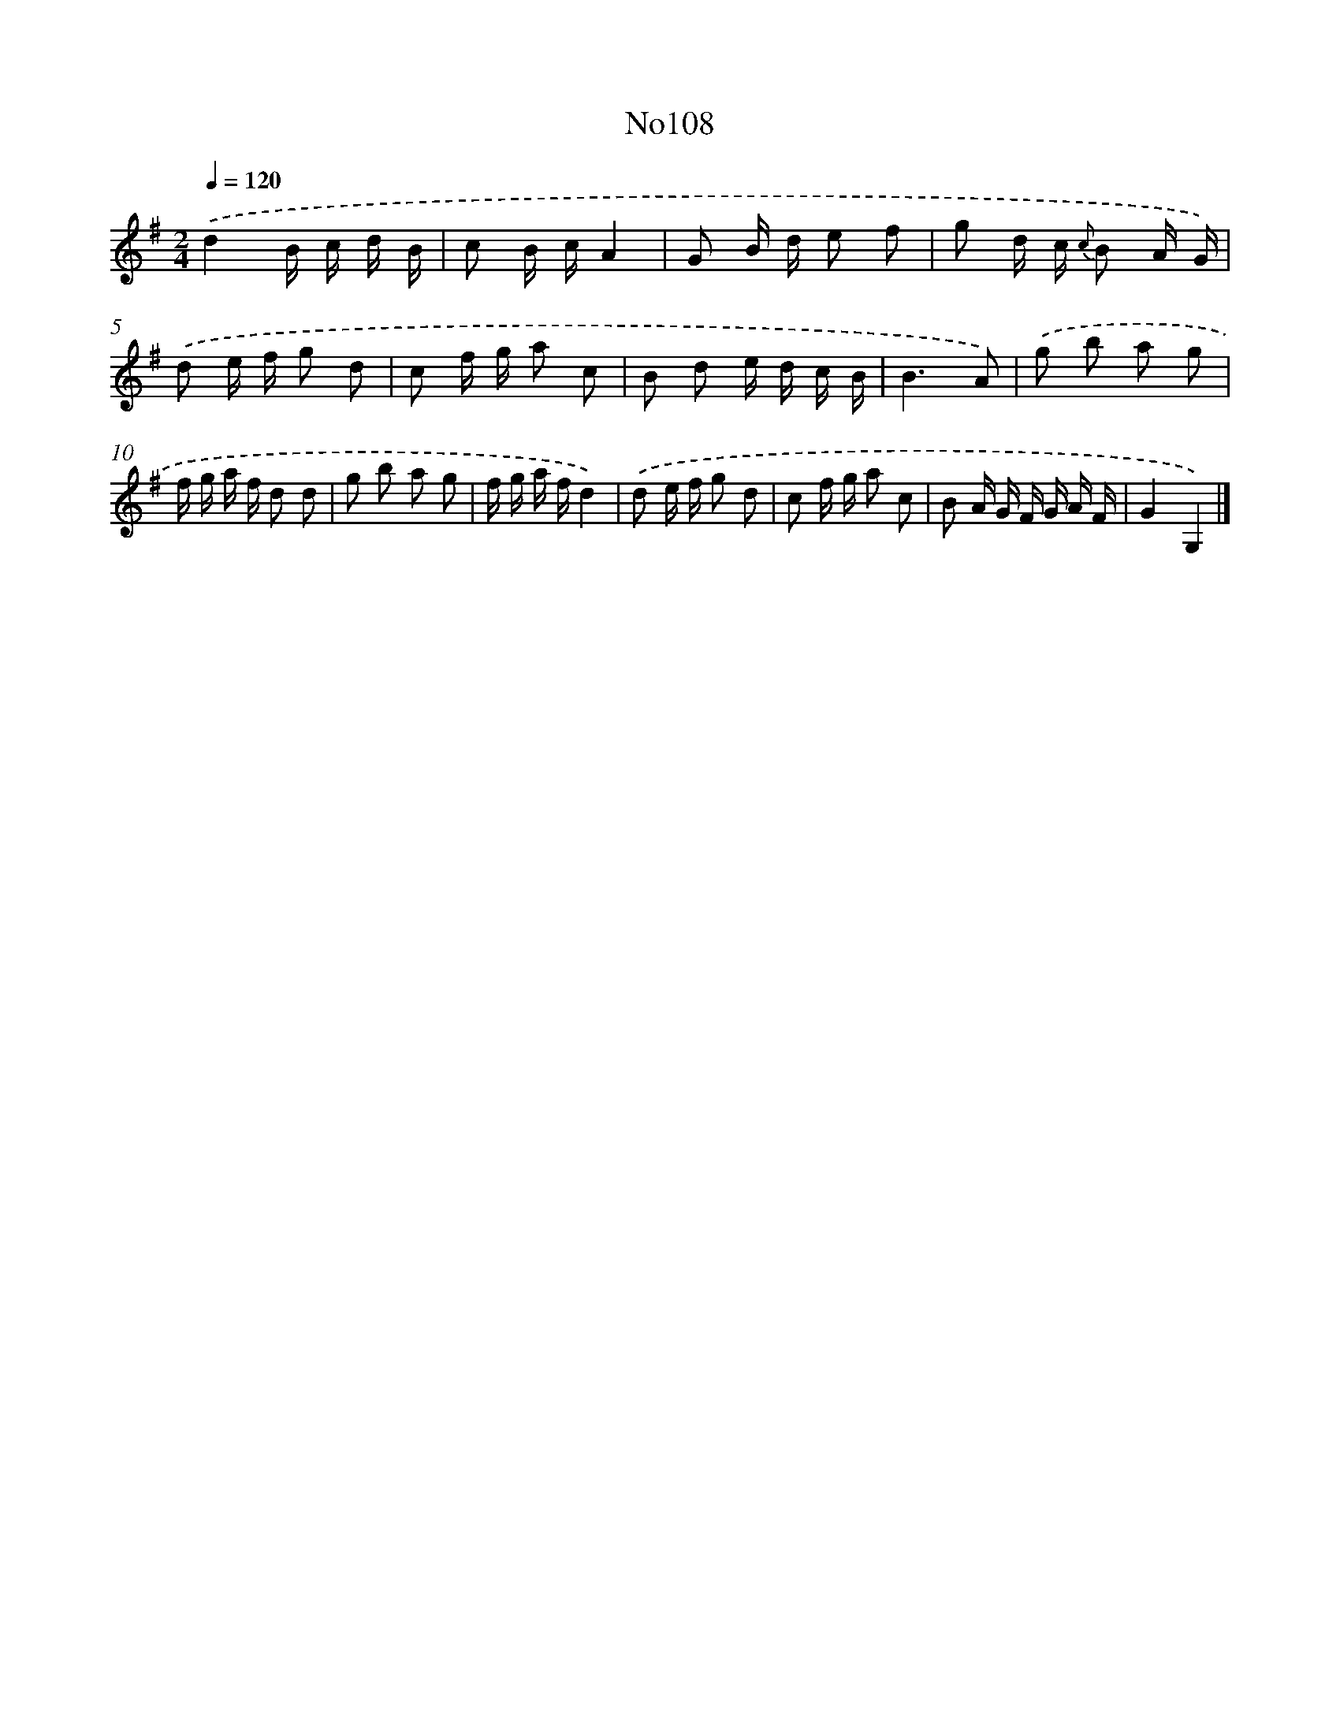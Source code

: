 X: 13539
T: No108
%%abc-version 2.0
%%abcx-abcm2ps-target-version 5.9.1 (29 Sep 2008)
%%abc-creator hum2abc beta
%%abcx-conversion-date 2018/11/01 14:37:35
%%humdrum-veritas 412176697
%%humdrum-veritas-data 560896314
%%continueall 1
%%barnumbers 0
L: 1/16
M: 2/4
Q: 1/4=120
K: G clef=treble
.('d4B c d B |
c2 B cA4 |
G2 B d e2 f2 |
g2 d c {c} B2 A G) |
.('d2 e f g2 d2 |
c2 f g a2 c2 |
B2 d2 e d c B |
B6A2) |
.('g2 b2 a2 g2 |
f g a f d2 d2 |
g2 b2 a2 g2 |
f g a fd4) |
.('d2 e f g2 d2 |
c2 f g a2 c2 |
B2 A G F G A F |
G4G,4) |]
